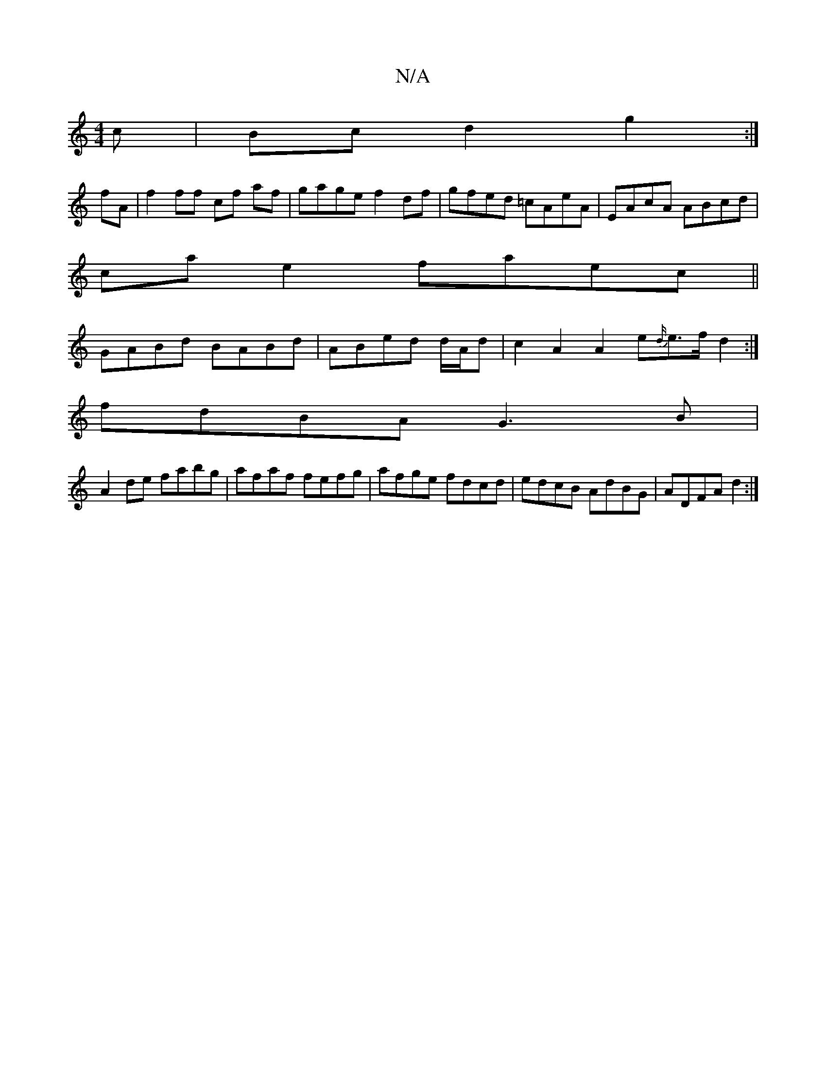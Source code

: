 X:1
T:N/A
M:4/4
R:N/A
K:Cmajor
c|Bcd2g2:|
fA|f2 ff cf af|gage f2 df|gfed =cAeA|EAcA ABcd|
ca e2 faec||
GABd BABd|ABed d/A/d | c2 A2 A2 e{d/}e>f d2:|
 :[M:4/4]ab d'f gage|
fdBA G3B|
A2de fabg|afaf fefg|afge fdcd|edcB AdBG|ADFA d2:|
